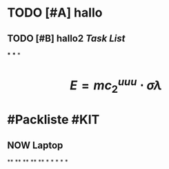 * TODO [#A] hallo
:LOGBOOK:
CLOCK: [2023-07-23 Sun 15:44:54]--[2023-07-23 Sun 15:44:55] =>  00:00:01
CLOCK: [2023-07-23 Sun 15:44:55]--[2023-07-23 Sun 15:44:56] =>  00:00:01
CLOCK: [2023-07-23 Sun 15:44:56]--[2023-07-23 Sun 15:44:56] =>  00:00:00
CLOCK: [2023-07-23 Sun 15:44:57]--[2023-07-23 Sun 15:44:57] =>  00:00:00
CLOCK: [2023-07-23 Sun 15:44:58]--[2023-07-23 Sun 15:44:58] =>  00:00:00
CLOCK: [2023-07-23 Sun 15:45:00]--[2023-07-23 Sun 15:45:00] =>  00:00:00
CLOCK: [2023-07-23 Sun 15:46:26]--[2023-07-23 Sun 15:46:26] =>  00:00:00
CLOCK: [2023-07-23 Sun 15:46:27]--[2023-07-23 Sun 15:46:27] =>  00:00:00
CLOCK: [2023-07-23 Sun 15:47:06]--[2023-07-23 Sun 15:47:07] =>  00:00:01
CLOCK: [2023-07-23 Sun 15:47:07]--[2023-07-23 Sun 15:47:07] =>  00:00:00
CLOCK: [2023-07-23 Sun 15:47:08]--[2023-07-23 Sun 15:47:08] =>  00:00:00
CLOCK: [2023-07-23 Sun 15:47:09]--[2023-07-23 Sun 15:47:09] =>  00:00:00
CLOCK: [2023-07-23 Sun 15:47:10]--[2023-07-23 Sun 15:47:10] =>  00:00:00
CLOCK: [2023-07-23 Sun 15:54:11]--[2023-07-23 Sun 15:54:17] =>  00:00:06
CLOCK: [2023-07-23 Sun 16:00:42]--[2023-07-23 Sun 16:00:43] =>  00:00:01
CLOCK: [2023-07-23 Sun 16:01:16]--[2023-07-23 Sun 16:01:17] =>  00:00:01
:END:
** TODO [#B] hallo2 [[Task List]] 
SCHEDULED: <2023-07-20 Thu>
:LOGBOOK:
CLOCK: [2023-07-23 Sun 15:50:06]--[2023-07-23 Sun 15:52:01] =>  00:01:55
CLOCK: [2023-07-23 Sun 15:53:52]--[2023-07-23 Sun 15:53:54] =>  00:00:02
CLOCK: [2023-07-23 Sun 15:54:02]--[2023-07-23 Sun 15:54:04] =>  00:00:02
CLOCK: [2023-07-23 Sun 15:54:13]--[2023-07-23 Sun 15:54:14] =>  00:00:01
CLOCK: [2023-07-23 Sun 16:15:31]--[2023-07-23 Sun 16:15:31] =>  00:00:00
CLOCK: [2023-07-23 Sun 16:15:32]--[2023-07-23 Sun 16:15:32] =>  00:00:00
:END:
***
***
*
* $$E = mc_{2}^{uuu} \cdot \sigma \lambda$$
* #Packliste #KIT
** NOW Laptop
:LOGBOOK:
CLOCK: [2023-07-23 Sun 16:19:44]
:END:
**
**
**
**
**
*
*
*
*
*